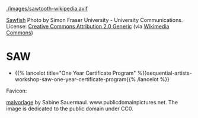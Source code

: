 #+BEGIN_COMMENT
.. title: Codex Saw-Dust
.. slug: index
.. date: 2023-02-07 14:46:25 UTC-08:00
.. tags: 
.. category: 
.. link: 
.. description: Index for the Codex Saw-Dust Pages.
.. type: text

#+END_COMMENT

[[./images/sawtooth-wikipedia.avif]]

#+begin_attribution
[[https://www.flickr.com/photos/sfupamr/14347378224/][Sawfish]] Photo by Simon Fraser University - University Communications. License: [[https://creativecommons.org/licenses/by/2.0/deed.en][Creative Commons Attribution 2.0 Generic]] (via [[https://commons.wikimedia.org/wiki/File:Pristis_pristis_townsville.jpg][Wikimedia Commons]])
#+end_attribution

* SAW
 - {{% lancelot title="One Year Certificate Program" %}}sequential-artists-workshop-saw-one-year-certificate-program{{% /lancelot %}}

Favicon:

#+begin_attribution
[[https://www.publicdomainpictures.net/pictures/20000/velka/malvorlage.jpg][malvorlage]] by Sabine Sauermaul. www.publicdomainpictures.net. The image is dedicated to the public domain under CC0.
#+end_attribution
